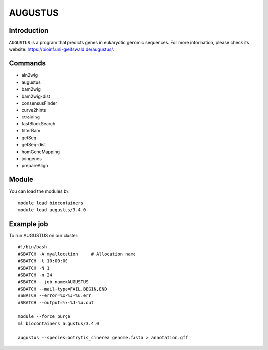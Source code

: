 .. _backbone-label:

AUGUSTUS
==============================

Introduction
~~~~~~~
``AUGUSTUS`` is  a program that predicts genes in eukaryotic genomic sequences. For more information, please check its website: https://bioinf.uni-greifswald.de/augustus/. 

Commands
~~~~~~  
- aln2wig  
- augustus  
- bam2wig
- bam2wig-dist
- consensusFinder
- curve2hints
- etraining
- fastBlockSearch
- filterBam
- getSeq
- getSeq-dist
- homGeneMapping
- joingenes
- prepareAlign

Module
~~~~~~~
You can load the modules by::

    module load biocontainers
    module load augustus/3.4.0

Example job
~~~~~~~
To run AUGUSTUS on our cluster::

    #!/bin/bash
    #SBATCH -A myallocation     # Allocation name 
    #SBATCH -t 10:00:00
    #SBATCH -N 1
    #SBATCH -n 24
    #SBATCH --job-name=AUGUSTUS
    #SBATCH --mail-type=FAIL,BEGIN,END
    #SBATCH --error=%x-%J-%u.err
    #SBATCH --output=%x-%J-%u.out

    module --force purge
    ml biocontainers augustus/3.4.0 
 
    augustus --species=botrytis_cinerea genome.fasta > annotation.gff 

     
    

    

